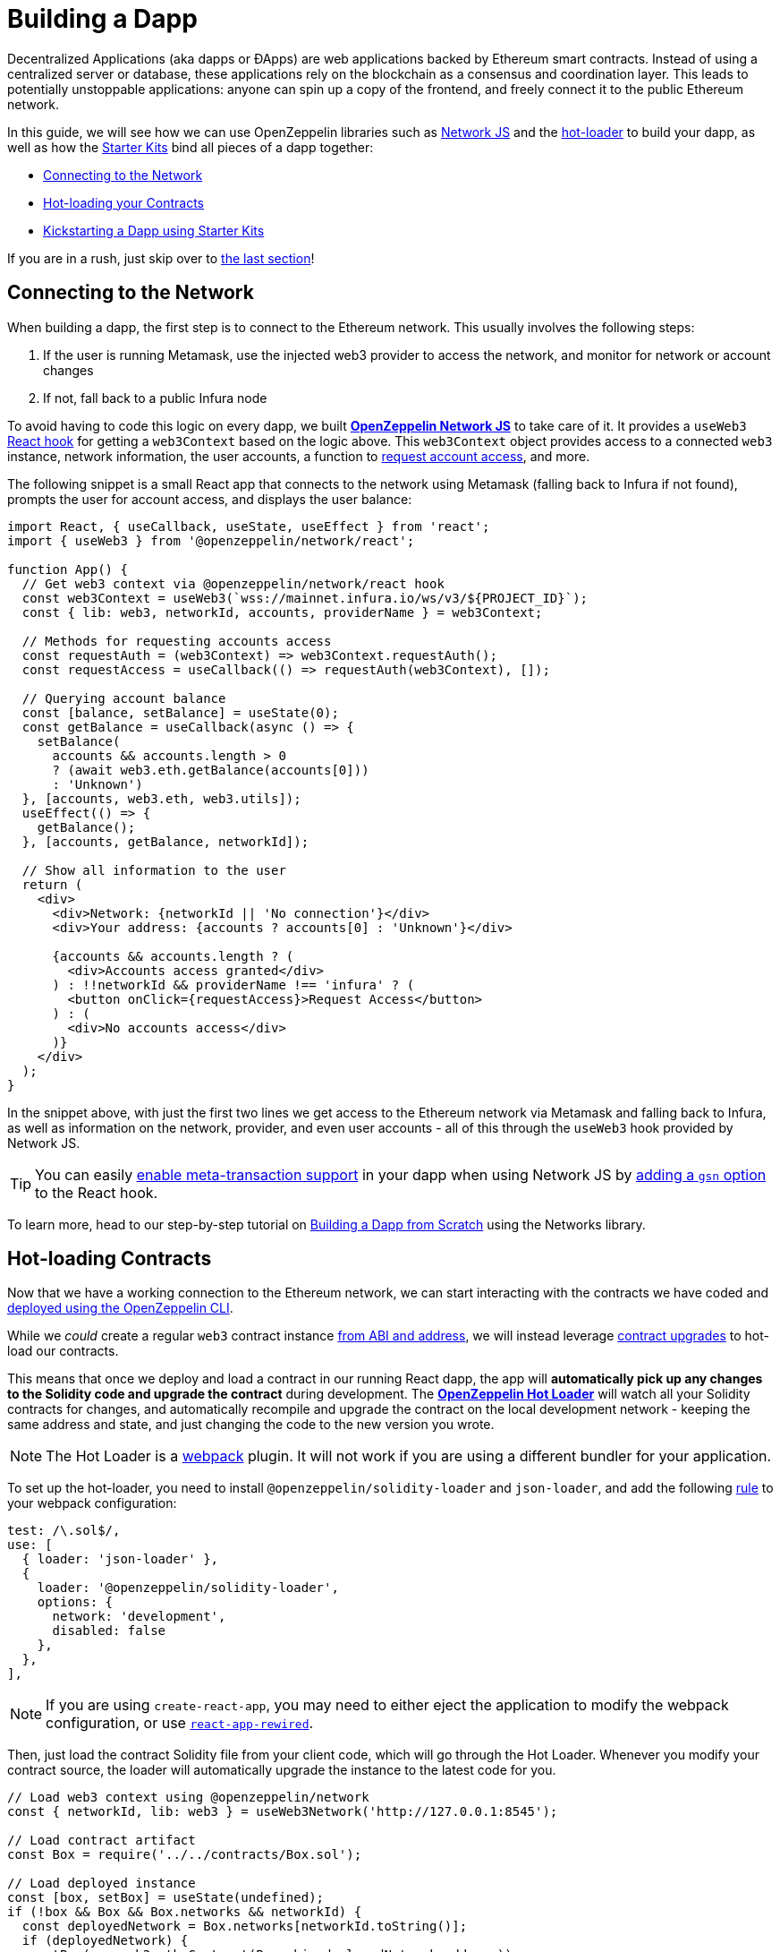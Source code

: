 = Building a Dapp

Decentralized Applications (aka dapps or ÐApps) are web applications backed by Ethereum smart contracts. Instead of using a centralized server or database, these applications rely on the blockchain as a consensus and coordination layer. This leads to potentially unstoppable applications: anyone can spin up a copy of the frontend, and freely connect it to the public Ethereum network.

In this guide, we will see how we can use OpenZeppelin libraries such as xref:network-js::index.adoc[Network JS] and the https://github.com/OpenZeppelin/solidity-loader[hot-loader] to build your dapp, as well as how the https://github.com/OpenZeppelin/starter-kit[Starter Kits] bind all pieces of a dapp together:

  * <<network, Connecting to the Network>>
  * <<hot-loader, Hot-loading your Contracts>>
  * <<starter-kit, Kickstarting a Dapp using Starter Kits>>

If you are in a rush, just skip over to <<starter-kit, the last section>>!

[[network]]
== Connecting to the Network

When building a dapp, the first step is to connect to the Ethereum network. This usually involves the following steps:

  . If the user is running Metamask, use the injected web3 provider to access the network, and monitor for network or account changes
  . If not, fall back to a public Infura node

To avoid having to code this logic on every dapp, we built xref:network-js::index.adoc[*OpenZeppelin Network JS*] to take care of it. It provides a `useWeb3` https://reactjs.org/docs/hooks-intro.html[React hook] for getting a `web3Context` based on the logic above. This `web3Context` object provides access to a connected `web3` instance, network information, the user accounts, a function to https://github.com/ethereum/EIPs/blob/master/EIPS/eip-1102.md[request account access], and more.

The following snippet is a small React app that connects to the network using Metamask (falling back to Infura if not found), prompts the user for account access, and displays the user balance:

```js
import React, { useCallback, useState, useEffect } from 'react';
import { useWeb3 } from '@openzeppelin/network/react';

function App() {
  // Get web3 context via @openzeppelin/network/react hook
  const web3Context = useWeb3(`wss://mainnet.infura.io/ws/v3/${PROJECT_ID}`);
  const { lib: web3, networkId, accounts, providerName } = web3Context;

  // Methods for requesting accounts access
  const requestAuth = (web3Context) => web3Context.requestAuth();
  const requestAccess = useCallback(() => requestAuth(web3Context), []);

  // Querying account balance
  const [balance, setBalance] = useState(0);
  const getBalance = useCallback(async () => {
    setBalance(
      accounts && accounts.length > 0 
      ? (await web3.eth.getBalance(accounts[0]))
      : 'Unknown')
  }, [accounts, web3.eth, web3.utils]);
  useEffect(() => {
    getBalance();
  }, [accounts, getBalance, networkId]);

  // Show all information to the user
  return (
    <div>
      <div>Network: {networkId || 'No connection'}</div>
      <div>Your address: {accounts ? accounts[0] : 'Unknown'}</div>
      
      {accounts && accounts.length ? (
        <div>Accounts access granted</div>
      ) : !!networkId && providerName !== 'infura' ? (
        <button onClick={requestAccess}>Request Access</button>
      ) : (
        <div>No accounts access</div>
      )}
    </div>
  );
}
```

In the snippet above, with just the first two lines we get access to the Ethereum network via Metamask and falling back to Infura, as well as information on the network, provider, and even user accounts - all of this through the `useWeb3` hook provided by Network JS.

TIP: You can easily xref:on-gsn.adoc[enable meta-transaction support] in your dapp when using Network JS by xref:network.js::api.adoc#webcontextoptions[adding a `gsn` option] to the React hook.

To learn more, head to our step-by-step tutorial on xref:network-js::building-a-dapp-from-scratch.adoc[Building a Dapp from Scratch] using the Networks library.

[[hot-loader]]
== Hot-loading Contracts

Now that we have a working connection to the Ethereum network, we can start interacting with the contracts we have coded and xref:deploy-and-interact.adoc[deployed using the OpenZeppelin CLI]. 

While we _could_ create a regular `web3` contract instance xref:contract-loader::index.adoc[from ABI and address], we will instead leverage xref:on-upgrades.adoc[contract upgrades] to hot-load our contracts.

This means that once we deploy and load a contract in our running React dapp, the app will **automatically pick up any changes to the Solidity code and upgrade the contract** during development. The https://github.com/OpenZeppelin/solidity-loader[*OpenZeppelin Hot Loader*] will watch all your Solidity contracts for changes, and automatically recompile and upgrade the contract on the local development network - keeping the same address and state, and just changing the code to the new version you wrote.

NOTE: The Hot Loader is a https://webpack.js.org/[webpack] plugin. It will not work if you are using a different bundler for your application.

To set up the hot-loader, you need to install `@openzeppelin/solidity-loader` and `json-loader`, and add the following https://webpack.js.org/configuration/module/#rule[rule] to your webpack configuration:

```js
test: /\.sol$/,
use: [
  { loader: 'json-loader' },
  {
    loader: '@openzeppelin/solidity-loader',
    options: {
      network: 'development',
      disabled: false
    },
  },
],
```

NOTE: If you are using `create-react-app`, you may need to either eject the application to modify the webpack configuration, or use https://github.com/timarney/react-app-rewired[`react-app-rewired`].

Then, just load the contract Solidity file from your client code, which will go through the Hot Loader. Whenever you modify your contract source, the loader will automatically upgrade the instance to the latest code for you.

```js
// Load web3 context using @openzeppelin/network
const { networkId, lib: web3 } = useWeb3Network('http://127.0.0.1:8545');

// Load contract artifact
const Box = require('../../contracts/Box.sol');

// Load deployed instance
const [box, setBox] = useState(undefined);
if (!box && Box && Box.networks && networkId) {
  const deployedNetwork = Box.networks[networkId.toString()];
  if (deployedNetwork) {
    setBox(new web3.eth.Contract(Box.abi, deployedNetwork.address));
  }
}
```

For detailed setup instructions, follow our step-by-step tutorial on https://forum.openzeppelin.com/t/building-an-openzeppelin-dapp-with-solidity-hot-loader/1843[Enabling the Hot Loader in a React web application].

[[starter-kit]]
== Kickstarting your Dapp

As you have seen so far, setting up a dapp involves a fair amount of boilerplate and configuration, including creating an OpenZeppelin CLI project, initializing a new webpack client app, configuring network access and loading your contracts.

To kickstart this process, we have built the xref:starter-kits::index.adoc[*OpenZeppelin Starter Kits*]. Starter Kits are preconfigured dapps with several OpenZeppelin libraries, Infura connections, and https://github.com/ConsenSys/rimble-ui[Rimble UI components], ready to start developing right away.

You can start a new project from a starter kit using the `oz unpack` CLI command:

```console
$ oz unpack starter
✓ Kit downloaded and unpacked
The kit is ready to use. 

Quick Start
Run your local blockchain:
> ganache-cli --deterministic
Initialize the OpenZeppelin project:
> openzeppelin init app
Go to the client directory:
> cd client
Run the React app:
> npm run start
Continue in your browser!
More at https://github.com/OpenZeppelin/starter-kit/tree/stable
```

This will unpack a preconfigured React dapp, with a network connection set up to both Metamask and the local node. Each box in the dapp shows the information from each connection, each obtained from a different `web3Context`: network ID, provider, accounts, and balance. On the Metamask side, you need to request access to the user accounts before obtaining them from the plugin.

image::StarterKit.png[OpenZeppelin Starter Kit,500]

Having this initial setup, you can now modify it to start building your own application on top of it - as you would do in a vanilla https://create-react-app.dev/[`create-react-app` setup].

If you want to learn more about using Starter Kits, `unpack` the xref:starter-kits::tutorial.adoc[`tutorial`] kit instead of `starter`: it will guide you through the process of deploying and interacting with contracts from a dapp. You can also check out the xref:starter-kits::list.adoc[list of all starter kits] available to unpack.


## Next Steps

You have taken the first steps towards building a decentralized web-based front-end for your smart contracts. Your next tasks should be:

  * xref:unit-testing.adoc[Writing Tests for your Application]
  * xref:public-staging.adoc[Deploying it to a Testnet]
